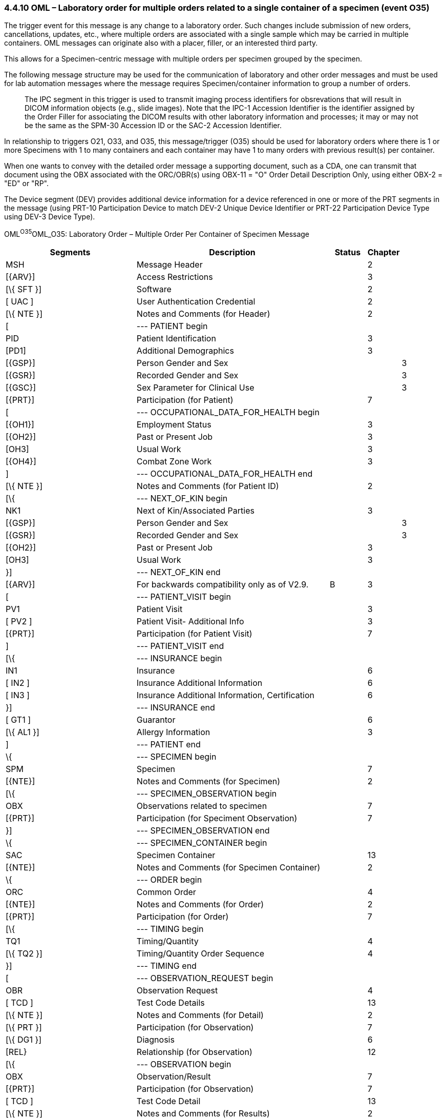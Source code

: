 === 4.4.10 OML – Laboratory order for multiple orders related to a single container of a specimen (event O35)

The trigger event for this message is any change to a laboratory order. Such changes include submission of new orders, cancellations, updates, etc., where multiple orders are associated with a single sample which may be carried in multiple containers. OML messages can originate also with a placer, filler, or an interested third party.

This allows for a Specimen-centric message with multiple orders per specimen grouped by the specimen.

The following message structure may be used for the communication of laboratory and other order messages and must be used for lab automation messages where the message requires Specimen/container information to group a number of orders.

____
The IPC segment in this trigger is used to transmit imaging process identifiers for obsrevations that will result in DICOM information objects (e.g., slide images). Note that the IPC-1 Accession Identifier is the identifier assigned by the Order Filler for associating the DICOM results with other laboratory information and processes; it may or may not be the same as the SPM-30 Accession ID or the SAC-2 Accession Identifier.
____

In relationship to triggers O21, O33, and O35, this message/trigger (O35) should be used for laboratory orders where there is 1 or more Specimens with 1 to many containers and each container may have 1 to many orders with previous result(s) per container.

When one wants to convey with the detailed order message a supporting document, such as a CDA, one can transmit that document using the OBX associated with the ORC/OBR(s) using OBX-11 = "O" Order Detail Description Only, using either OBX-2 = "ED" or "RP".

The Device segment (DEV) provides additional device information for a device referenced in one or more of the PRT segments in the message (using PRT-10 Participation Device to match DEV-2 Unique Device Identifier or PRT-22 Participation Device Type using DEV-3 Device Type).

OML^O35^OML_O35: Laboratory Order – Multiple Order Per Container of Specimen Message

[width="100%",cols="34%,47%,9%,,10%,",options="header",]
|===
|Segments |Description |Status |Chapter | |
|MSH |Message Header | |2 | |
|[\{ARV}] |Access Restrictions | |3 | |
|[\{ SFT }] |Software | |2 | |
|[ UAC ] |User Authentication Credential | |2 | |
|[\{ NTE }] |Notes and Comments (for Header) | |2 | |
|[ |--- PATIENT begin | | | |
|PID |Patient Identification | |3 | |
|[PD1] |Additional Demographics | |3 | |
|[\{GSP}] |Person Gender and Sex | | |3 |
|[\{GSR}] |Recorded Gender and Sex | | |3 |
|[\{GSC}] |Sex Parameter for Clinical Use | | |3 |
|[\{PRT}] |Participation (for Patient) | |7 | |
|[ |--- OCCUPATIONAL_DATA_FOR_HEALTH begin | | | |
|[\{OH1}] |Employment Status | |3 | |
|[\{OH2}] |Past or Present Job | |3 | |
|[OH3] |Usual Work | |3 | |
|[\{OH4}] |Combat Zone Work | |3 | |
|] |--- OCCUPATIONAL_DATA_FOR_HEALTH end | | | |
|[\{ NTE }] |Notes and Comments (for Patient ID) | |2 | |
|[\{ |--- NEXT_OF_KIN begin | | | |
|NK1 |Next of Kin/Associated Parties | |3 | |
|[\{GSP}] |Person Gender and Sex | | |3 |
|[\{GSR}] |Recorded Gender and Sex | | |3 |
|[\{OH2}] |Past or Present Job | |3 | |
|[OH3] |Usual Work | |3 | |
|}] |--- NEXT_OF_KIN end | | | |
|[\{ARV}] |For backwards compatibility only as of V2.9. |B |3 | |
|[ |--- PATIENT_VISIT begin | | | |
|PV1 |Patient Visit | |3 | |
|[ PV2 ] |Patient Visit- Additional Info | |3 | |
|[\{PRT}] |Participation (for Patient Visit) | |7 | |
|] |--- PATIENT_VISIT end | | | |
|[\{ |--- INSURANCE begin | | | |
|IN1 |Insurance | |6 | |
|[ IN2 ] |Insurance Additional Information | |6 | |
|[ IN3 ] |Insurance Additional Information, Certification | |6 | |
|}] |--- INSURANCE end | | | |
|[ GT1 ] |Guarantor | |6 | |
|[\{ AL1 }] |Allergy Information | |3 | |
|] |--- PATIENT end | | | |
|\{ |--- SPECIMEN begin | | | |
|SPM |Specimen | |7 | |
|[\{NTE}] |Notes and Comments (for Specimen) | |2 | |
|[\{ |--- SPECIMEN_OBSERVATION begin | | | |
|OBX |Observations related to specimen | |7 | |
|[\{PRT}] |Participation (for Speciment Observation) | |7 | |
|}] |--- SPECIMEN_OBSERVATION end | | | |
|\{ |--- SPECIMEN_CONTAINER begin | | | |
|SAC |Specimen Container | |13 | |
|[\{NTE}] |Notes and Comments (for Specimen Container) | |2 | |
|\{ |--- ORDER begin | | | |
|ORC |Common Order | |4 | |
|[\{NTE}] |Notes and Comments (for Order) | |2 | |
|[\{PRT}] |Participation (for Order) | |7 | |
|[\{ |--- TIMING begin | | | |
|TQ1 |Timing/Quantity | |4 | |
|[\{ TQ2 }] |Timing/Quantity Order Sequence | |4 | |
|}] |--- TIMING end | | | |
|[ |--- OBSERVATION_REQUEST begin | | | |
|OBR |Observation Request | |4 | |
|[ TCD ] |Test Code Details | |13 | |
|[\{ NTE }] |Notes and Comments (for Detail) | |2 | |
|[\{ PRT }] |Participation (for Observation) | |7 | |
|[\{ DG1 }] |Diagnosis | |6 | |
|[REL} |Relationship (for Observation) | |12 | |
|[\{ |--- OBSERVATION begin | | | |
|OBX |Observation/Result | |7 | |
|[\{PRT}] |Participation (for Observation) | |7 | |
|[ TCD ] |Test Code Detail | |13 | |
|[\{ NTE }] |Notes and Comments (for Results) | |2 | |
|}] |--- OBSERVATION end | | | |
|[IPC] |Imaging Procedure Control | |4 | |
|[SGH] |Segment Group Header | |2 | |
|[\{ |--- PRIOR_RESULT begin | | | |
|[ |--- PATIENT_PRIOR begin | | | |
|PID |Patient Identification – previous result | |3 | |
|[PD1] |Additional Demographics – previous result | |3 | |
|[\{GSP}] |Person Gender and Sex | | |3 |
|[\{GSR}] |Recorded Gender and Sex | | |3 |
|[\{GSC}] |Sex Parameter for Clinical Use | | |3 |
|[\{PRT}] |Participation (for Patient Prior) | |7 | |
|[\{ARV}] |For backwards compatibility only as of V2.9. |B |3 | |
|] |--- PATIENT_PRIOR end | | | |
|[ |--- PATIENT_VISIT_PRIOR begin | | | |
|PV1 |Patient Visit – previous result | |3 | |
|[ PV2 ] |Patient Visit Add. Info – previous result | |3 | |
|[\{PRT}] |Participation (for Patient Visit Prior) | |7 | |
|] |--- PATIENT_VISIT_PRIOR end | | | |
|[\{ AL1 }] |Allergy Information - previous result | |3 | |
|\{ |--- ORDER_PRIOR begin | | | |
|ORC |Common Order - previous result | |4 | |
|[\{PRT}] |Participation | |7 | |
|OBR |Order Detail - previous result | |4 | |
|[\{ NTE }] |Notes and Comments - previous result | |2 | |
|[\{ |--- OBSERVATION_PARTICIPATION begin | | | |
|PRT |Participation (for Order Prior) | |7 | |
|[\{DEV}] |Device | |17 | |
|}] |--- OBSERVATION_PARTICIPATION end | | | |
|[\{ |--- TIMING_PRIOR begin | | | |
|TQ1 |Timing/Quantity | |4 | |
|[\{ TQ2 }] |Timing/Quantity Order Sequence | |4 | |
|}] |--- TIMING_PRIOR end | | | |
|\{ |--- OBSERVATION_PRIOR begin | | | |
|OBX |Observation/Result - previous result | |7 | |
|[\{PRT}] |Participation (for Observation Prior) | |7 | |
|[\{ NTE }] |Notes and Comments - previous result | |2 | |
|} |--- OBSERVATION_PRIOR end | | | |
|} |--- ORDER_PRIOR end | | | |
|}] |--- PRIOR_RESULT end | | | |
|[SGT] |Segment Group Trailer | |2 | |
|] |--- OBSERVATION_REQUEST end | | | |
|[\{ FT1 }] |Financial Transaction | |6 | |
|[\{ CTI }] |Clinical Trial Identification | |7 | |
|[ BLG ] |Billing Segment | |4 | |
|} |--- ORDER end | | | |
|} |--- SPECIMEN_CONTAINER end | | | |
|} |--- SPECIMEN end | | | |
|[\{ |--- DEVICE begin | | | |
|DEV |Device | |17 | |
|[\{OBX}] |Observation/Result | |7 | |
|}] |--- DEVICE end | | | |
|===

[width="100%",cols="20%,25%,11%,22%,22%",options="header",]
|===
|Acknowledgement Choreography | | | |
|OML^O35^OML_O35 | | | |
|Field name |Field Value: Original mode |Field value: Enhanced mode | |
|MSH-15 |Blank |NE |NE |AL, SU, ER
|MSH-16 |Blank |NE |AL, SU, ER |AL, SU, ER
|Immediate Ack |- |- |- |ACK^O35^ACK
|Application Ack |ORL^O36^ORL_O36 or +
ORL^O55^ORL_O55 or +
OSU^O52^OSU_O52 |- |ORL^O36^ORL_O36 or +
ORL^O55^ORL_O55 or +
OSU^O52^OSU_O52 |ORL^O36^ORL_O36 or +
ORL^O55^ORL_O55 or +
OSU^O52^OSU_O52
|===

